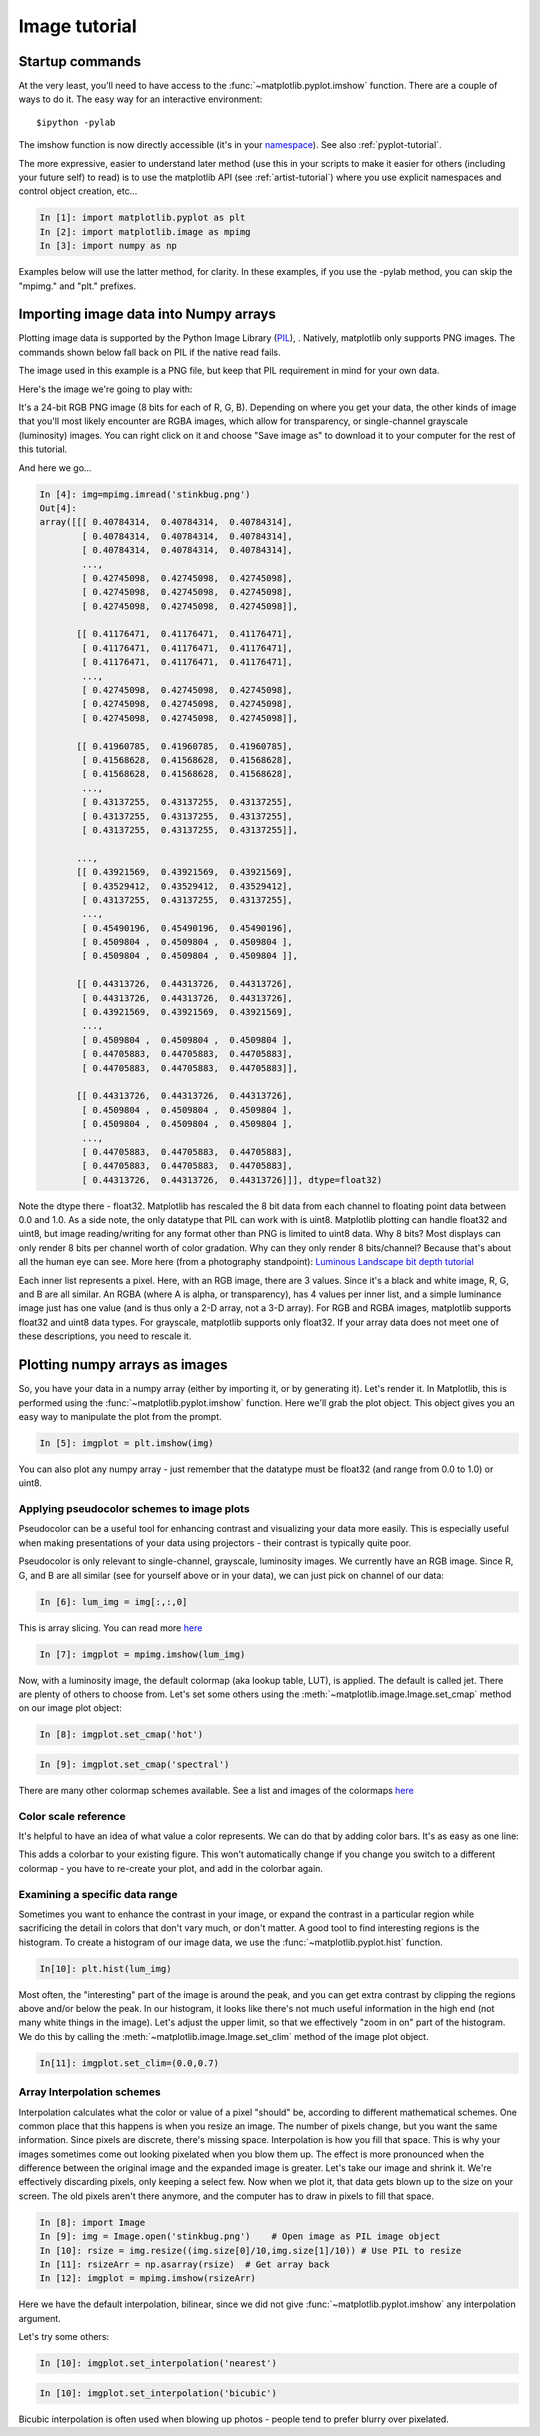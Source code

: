 .. _image_tutorial:


**************
Image tutorial
**************

.. _imaging_startup:

Startup commands
===================

At the very least, you'll need to have access to the :func:`~matplotlib.pyplot.imshow` function.  There are a couple of ways to do it.  The easy way for an interactive environment::

    $ipython -pylab 
    
The imshow function is now directly accessible (it's in your
`namespace <http://bytebaker.com/2008/07/30/python-namespaces/>`_).
See also :ref:`pyplot-tutorial`.

The more expressive, easier to understand later method (use this in
your scripts to make it easier for others (including your future self)
to read) is to use the matplotlib API (see :ref:`artist-tutorial`) where you use explicit namespaces and control object creation, etc...

.. sourcecode:: ipython

   In [1]: import matplotlib.pyplot as plt
   In [2]: import matplotlib.image as mpimg
   In [3]: import numpy as np

Examples below will use the latter method, for clarity.  In these examples, if you use the -pylab method, you can skip the "mpimg." and "plt." prefixes.

.. _importing_data:

Importing image data into Numpy arrays
===============================================

Plotting image data is supported by the Python Image Library (`PIL <http://www.pythonware.com/products/pil/>`_), .  Natively, matplotlib only supports PNG images.  The commands shown below fall back on PIL if the native read fails.

The image used in this example is a PNG file, but keep that PIL requirement in mind for your own data.

Here's the image we're going to play with:

.. image:: ../_static/stinkbug.png

It's a 24-bit RGB PNG image (8 bits for each of R, G, B).  Depending
on where you get your data, the other kinds of image that you'll most
likely encounter are RGBA images, which allow for transparency, or
single-channel grayscale (luminosity) images.  You can right click on
it and choose "Save image as" to download it to your computer for the
rest of this tutorial.

And here we go...

.. sourcecode:: ipython

    In [4]: img=mpimg.imread('stinkbug.png')
    Out[4]: 
    array([[[ 0.40784314,  0.40784314,  0.40784314],
            [ 0.40784314,  0.40784314,  0.40784314],
            [ 0.40784314,  0.40784314,  0.40784314],
            ..., 
            [ 0.42745098,  0.42745098,  0.42745098],
            [ 0.42745098,  0.42745098,  0.42745098],
            [ 0.42745098,  0.42745098,  0.42745098]],

           [[ 0.41176471,  0.41176471,  0.41176471],
            [ 0.41176471,  0.41176471,  0.41176471],
            [ 0.41176471,  0.41176471,  0.41176471],
            ..., 
            [ 0.42745098,  0.42745098,  0.42745098],
            [ 0.42745098,  0.42745098,  0.42745098],
            [ 0.42745098,  0.42745098,  0.42745098]],

           [[ 0.41960785,  0.41960785,  0.41960785],
            [ 0.41568628,  0.41568628,  0.41568628],
            [ 0.41568628,  0.41568628,  0.41568628],
            ..., 
            [ 0.43137255,  0.43137255,  0.43137255],
            [ 0.43137255,  0.43137255,  0.43137255],
            [ 0.43137255,  0.43137255,  0.43137255]],

           ..., 
           [[ 0.43921569,  0.43921569,  0.43921569],
            [ 0.43529412,  0.43529412,  0.43529412],
            [ 0.43137255,  0.43137255,  0.43137255],
            ..., 
            [ 0.45490196,  0.45490196,  0.45490196],
            [ 0.4509804 ,  0.4509804 ,  0.4509804 ],
            [ 0.4509804 ,  0.4509804 ,  0.4509804 ]],

           [[ 0.44313726,  0.44313726,  0.44313726],
            [ 0.44313726,  0.44313726,  0.44313726],
            [ 0.43921569,  0.43921569,  0.43921569],
            ..., 
            [ 0.4509804 ,  0.4509804 ,  0.4509804 ],
            [ 0.44705883,  0.44705883,  0.44705883],
            [ 0.44705883,  0.44705883,  0.44705883]],

           [[ 0.44313726,  0.44313726,  0.44313726],
            [ 0.4509804 ,  0.4509804 ,  0.4509804 ],
            [ 0.4509804 ,  0.4509804 ,  0.4509804 ],
            ..., 
            [ 0.44705883,  0.44705883,  0.44705883],
            [ 0.44705883,  0.44705883,  0.44705883],
            [ 0.44313726,  0.44313726,  0.44313726]]], dtype=float32)

Note the dtype there - float32.  Matplotlib has rescaled the 8 bit data from each channel to floating point data between 0.0 and 1.0.  As a side note, the only datatype that PIL can work with is uint8.   Matplotlib plotting can handle float32 and uint8, but image reading/writing for any format other than PNG is limited to uint8 data.  Why 8 bits? Most displays can only render 8 bits per channel worth of color gradation.  Why can they only render 8 bits/channel?  Because that's about all the human eye can see.  More here (from a photography standpoint): `Luminous Landscape bit depth tutorial <http://www.luminous-landscape.com/tutorials/bit-depth.shtml>`_ 

Each inner list represents a pixel.  Here, with an RGB image, there are 3 values.  Since it's a black and white image, R, G, and B are all similar.  An RGBA (where A is alpha, or transparency), has 4 values per inner list, and a simple luminance image just has one value (and is thus only a 2-D array, not a 3-D array).  For RGB and RGBA images, matplotlib supports float32 and uint8 data types.  For grayscale, matplotlib supports only float32.  If your array data does not meet one of these descriptions, you need to rescale it.

.. _plotting_data:

Plotting numpy arrays as images
===================================

So, you have your data in a numpy array (either by importing it, or by generating it).  Let's render it.  In Matplotlib, this is performed using the :func:`~matplotlib.pyplot.imshow` function.  Here we'll grab the plot object.  This object gives you an easy way to manipulate the plot from the prompt.

.. sourcecode:: ipython

    In [5]: imgplot = plt.imshow(img)
    
.. plot::

        import matplotlib.pyplot as plt
        import matplotlib.image as mpimg
        import numpy as np
        img = mpimg.imread('_static/stinkbug.png')
        imgplot = plt.imshow(img)

You can also plot any numpy array - just remember that the datatype must be float32 (and range from 0.0 to 1.0) or uint8.

.. _Pseudocolor:
    
Applying pseudocolor schemes to image plots
-------------------------------------------------

Pseudocolor can be a useful tool for enhancing contrast and visualizing your data more easily.  This is especially useful when making presentations of your data using projectors - their contrast is typically quite poor.  

Pseudocolor is only relevant to single-channel, grayscale, luminosity images.  We currently have an RGB image.  Since R, G, and B are all similar (see for yourself above or in your data), we can just pick on channel of our data:

.. sourcecode:: ipython

    In [6]: lum_img = img[:,:,0]
            
This is array slicing.  You can read more `here <http://www.scipy.org/Tentative_NumPy_Tutorial>`_
    
.. sourcecode:: ipython

    In [7]: imgplot = mpimg.imshow(lum_img)

.. plot::

    import matplotlib.pyplot as plt
    import matplotlib.image as mpimg
    import numpy as np
    img = mpimg.imread('_static/stinkbug.png')
    lum_img = img[:,:,0]
    plt.imshow(lum_img)

Now, with a luminosity image, the default colormap (aka lookup table, LUT), is applied.  The default is called jet.  There are plenty of others to choose from.  Let's set some others using the :meth:`~matplotlib.image.Image.set_cmap` method on our image plot object:

.. sourcecode:: ipython

    In [8]: imgplot.set_cmap('hot')

.. plot::

        import matplotlib.pyplot as plt
        import matplotlib.image as mpimg
        import numpy as np
        img = mpimg.imread('_static/stinkbug.png')
        lum_img = img[:,:,0]
        imgplot = plt.imshow(lum_img)
        imgplot.set_cmap('hot')
        
.. sourcecode:: ipython

    In [9]: imgplot.set_cmap('spectral')
    
.. plot::

        import matplotlib.pyplot as plt
        import matplotlib.image as mpimg
        import numpy as np
        img = mpimg.imread('_static/stinkbug.png')
        lum_img = img[:,:,0]
        imgplot = plt.imshow(lum_img)
        imgplot.set_cmap('spectral')

There are many other colormap schemes available.  See a list and images of the colormaps `here <http://matplotlib.sourceforge.net/examples/pylab_examples/show_colormaps.html>`_
        
.. _Color Bars

Color scale reference
------------------------

It's helpful to have an idea of what value a color represents.  We can do that by adding color bars.  It's as easy as one line:

.. sourcecode:: ipython
    In [10]: plt.colorbar()
    
.. plot::

            import matplotlib.pyplot as plt
            import matplotlib.image as mpimg
            import numpy as np
            img = mpimg.imread('_static/stinkbug.png')
            lum_img = img[:,:,0]
            imgplot = plt.imshow(lum_img)
            imgplot.set_cmap('spectral')
            plt.colorbar()
    
This adds a colorbar to your existing figure.  This won't automatically change if you change you switch to a different colormap - you have to re-create your plot, and add in the colorbar again.

.. _Data ranges

Examining a specific data range
---------------------------------

Sometimes you want to enhance the contrast in your image, or expand the contrast in a particular region while sacrificing the detail in colors that don't vary much, or don't matter.  A good tool to find interesting regions is the histogram.  To create a histogram of our image data, we use the :func:`~matplotlib.pyplot.hist` function.

.. sourcecode:: ipython

    In[10]: plt.hist(lum_img)

.. plot::

    import matplotlib.pyplot as plt
    import matplotlib.image as mpimg
    import numpy as np
    img = mpimg.imread('_static/stinkbug.png')
    lum_img = img[:,:,0]
    plt.hist(lum_img, range=(0.0,1.0))

Most often, the "interesting" part of the image is around the peak, and you can get extra contrast by clipping the regions above and/or below the peak.  In our histogram, it looks like there's not much useful information in the high end (not many white things in the image).  Let's adjust the upper limit, so that we effectively "zoom in on" part of the histogram.  We do this by calling the :meth:`~matplotlib.image.Image.set_clim` method of the image plot object.

.. sourcecode:: ipython

    In[11]: imgplot.set_clim=(0.0,0.7)

.. plot::

    import matplotlib.pyplot as plt
    import matplotlib.image as mpimg
    import numpy as np
    fig = plt.figure()
    a=fig.add_subplot(1,2,1)
    img = mpimg.imread('_static/stinkbug.png')
    lum_img = img[:,:,0]
    imgplot = plt.imshow(lum_img)
    a.set_title('Before')  
    plt.colorbar(ticks=[0.1,0.3,0.5,0.7], orientation ='horizontal')  
    a=fig.add_subplot(1,2,2)
    imgplot = plt.imshow(lum_img)
    imgplot.set_clim(0.0,0.7)
    a.set_title('After')
    plt.colorbar(ticks=[0.1,0.3,0.5,0.7], orientation='horizontal')

.. _Interpolation:

Array Interpolation schemes
-----------------------------------
Interpolation calculates what the color or value of a pixel "should" be, according to different mathematical schemes.  One common place that this happens is when you resize an image.  The number of pixels change, but you want the same information.  Since pixels are discrete, there's missing space.  Interpolation is how you fill that space.  This is why your images sometimes come out looking pixelated when you blow them up.  The effect is more pronounced when the difference between the original image and the expanded image is greater.  Let's take our image and shrink it.  We're effectively discarding pixels, only keeping a select few.  Now when we plot it, that data gets blown up to the size on your screen.  The old pixels aren't there anymore, and the computer has to draw in pixels to fill that space.

.. sourcecode:: ipython

    In [8]: import Image
    In [9]: img = Image.open('stinkbug.png')    # Open image as PIL image object
    In [10]: rsize = img.resize((img.size[0]/10,img.size[1]/10)) # Use PIL to resize
    In [11]: rsizeArr = np.asarray(rsize)  # Get array back
    In [12]: imgplot = mpimg.imshow(rsizeArr)

.. plot::
  
    import matplotlib.pyplot as plt
    import matplotlib.image as mpimg
    import numpy as np
    import Image
    img = Image.open('_static/stinkbug.png')  # opens the file using PIL - it's not an array yet
    rsize = img.resize((img.size[0]/10,img.size[1]/10))  # resize the image
    rsizeArr = np.asarray(rsize)
    lum_img = rsizeArr[:,:,0]
    imgplot = plt.imshow(rsizeArr)

Here we have the default interpolation, bilinear, since we did not give :func:`~matplotlib.pyplot.imshow` any interpolation argument.

Let's try some others:

.. sourcecode:: ipython

    In [10]: imgplot.set_interpolation('nearest')

.. plot::

        import matplotlib.pyplot as plt
        import matplotlib.image as mpimg
        import numpy as np
        import Image
        img = Image.open('_static/stinkbug.png')  # opens the file using PIL - it's not an array yet
        rsize = img.resize((img.size[0]/10,img.size[1]/10))  # resize the image
        rsizeArr = np.asarray(rsize)
        lum_img = rsizeArr[:,:,0]
        imgplot = plt.imshow(rsizeArr)
        imgplot.set_interpolation('nearest')    
           
.. sourcecode:: ipython
    
    In [10]: imgplot.set_interpolation('bicubic')

.. plot::

        import matplotlib.pyplot as plt
        import matplotlib.image as mpimg
        import numpy as np
        import Image
        img = Image.open('_static/stinkbug.png')  # opens the file using PIL - it's not an array yet
        rsize = img.resize((img.size[0]/10,img.size[1]/10))  # resize the image
        rsizeArr = np.asarray(rsize)
        lum_img = rsizeArr[:,:,0]
        imgplot = plt.imshow(rsizeArr)
        imgplot.set_interpolation('bicubic')
        
Bicubic interpolation is often used when blowing up photos - people tend to prefer blurry over pixelated.